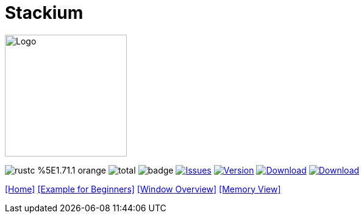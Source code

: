 :hardbreaks:
:logotitle: Stackium
:showtitle:
:stylesheet: monospace.css
// :toc: left

[.text-center]
= Stackium
:description: An education focused debugger
:url-repo: https://github.com/dotjulia/stackium
:icons: font
:toc: preamble

++++
<link rel="stylesheet" href="https://cdnjs.cloudflare.com/ajax/libs/highlight.js/11.9.0/styles/atom-one-dark-reasonable.min.css">
<script src="https://cdnjs.cloudflare.com/ajax/libs/highlight.js/11.9.0/highlight.min.js"></script>
<script>hljs.highlightAll();</script>
++++

image::stackiumlogo.png[Logo, 200, 200]


image:https://img.shields.io/badge/rustc-%5E1.71.1-orange.svg[] image:https://img.shields.io/github/downloads/dotjulia/stackium/total.svg[] image:https://github.com/dotjulia/stackium/actions/workflows/main.yml/badge.svg[] image:https://img.shields.io/github/issues/dotjulia/stackium[Issues,link=https://github.com/dotjulia/stackium/issues] image:https://img.shields.io/github/v/tag/dotjulia/stackium?label=version[Version,link=https://github.com/dotjulia/stackium/releases/latest] image:https://shields.io/github/downloads-pre/dotjulia/stackium/latest/total?label=Release%20Artifacts[Download,link=https://github.com/dotjulia/stackium/releases/latest] image:https://img.shields.io/badge/Download-Latest-blue[Download,link=https://github.com/dotjulia/stackium/releases/latest]

[[navigation]]
--
link:index.html[[Home\]] link:beginner_example.html[[Example for Beginners\]] link:windows.html[[Window Overview\]] link:memory_view.html[[Memory View\]]
--

++++
<script src="
https://cdn.jsdelivr.net/npm/medium-zoom@1.1.0/dist/medium-zoom.min.js
"></script>
<link href="
https://cdn.jsdelivr.net/npm/medium-zoom@1.1.0/dist/style.min.css
" rel="stylesheet">
<script defer>
document.addEventListener('DOMContentLoaded', () => mediumZoom('img', {
    background: '#322342',
    scrollOffset: 0,
}));
</script>
++++
